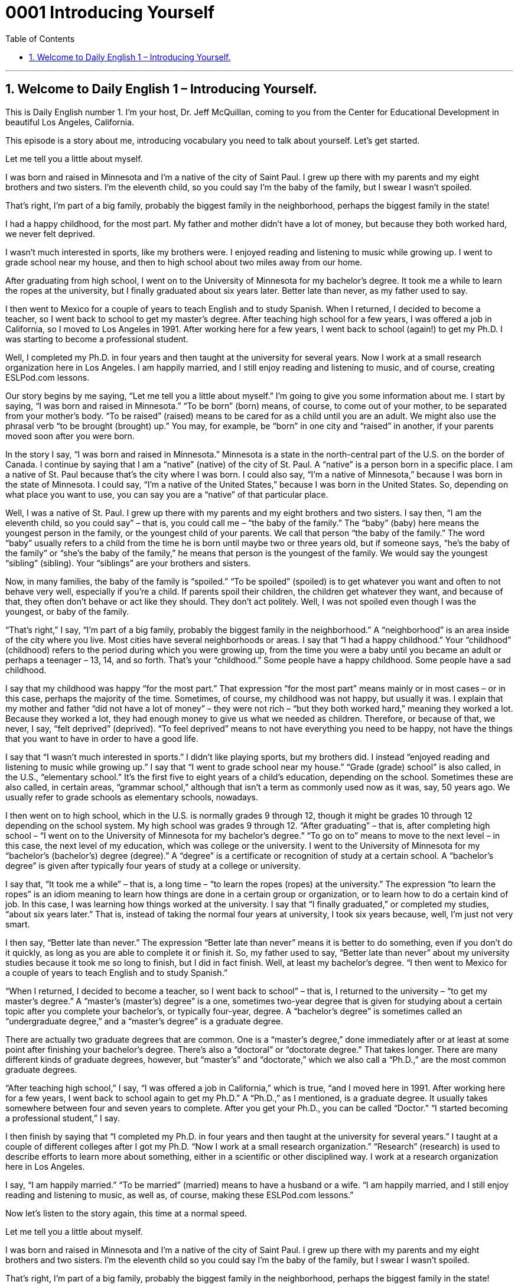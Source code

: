 
= 0001 Introducing Yourself
:toc: left
:toclevels: 3
:sectnums:
:stylesheet: ../../../myAdocCss.css

'''

== Welcome to Daily English 1 – Introducing Yourself.

This is Daily English number 1. I’m your host, Dr. Jeff McQuillan, coming to you from the Center for Educational Development in beautiful Los Angeles, California.

This episode is a story about me, introducing vocabulary you need to talk about yourself. Let’s get started.

[start of story]

Let me tell you a little about myself.

I was born and raised in Minnesota and I’m a native of the city of Saint Paul. I grew up there with my parents and my eight brothers and two sisters. I’m the eleventh child, so you could say I’m the baby of the family, but I swear I wasn’t spoiled.

That’s right, I’m part of a big family, probably the biggest family in the neighborhood, perhaps the biggest family in the state!

I had a happy childhood, for the most part. My father and mother didn’t have a lot of money, but because they both worked hard, we never felt deprived.

I wasn’t much interested in sports, like my brothers were. I enjoyed reading and listening to music while growing up. I went to grade school near my house, and then to high school about two miles away from our home.

After graduating from high school, I went on to the University of Minnesota for my bachelor’s degree. It took me a while to learn the ropes at the university, but I finally graduated about six years later. Better late than never, as my father used to say.

I then went to Mexico for a couple of years to teach English and to study Spanish. When I returned, I decided to become a teacher, so I went back to school to get my master’s degree. After teaching high school for a few years, I was offered a job in California, so I moved to Los Angeles in 1991. After working here for a few years, I went back to school (again!) to get my Ph.D. I was starting to become a professional student.

Well, I completed my Ph.D. in four years and then taught at the university for several years. Now I work at a small research organization here in Los Angeles. I am happily married, and I still enjoy reading and listening to music, and of course, creating ESLPod.com lessons.

[end of story]

Our story begins by me saying, “Let me tell you a little about myself.” I’m going to give you some information about me. I start by saying, “I was born and raised in Minnesota.” “To be born” (born) means, of course, to come out of your mother, to be separated from your mother’s body. “To be raised” (raised) means to be cared for as a child until you are an adult. We might also use the phrasal verb “to be brought (brought) up.” You may, for example, be “born” in one city and “raised” in another, if your parents moved soon after you were born.

In the story I say, “I was born and raised in Minnesota.” Minnesota is a state in the north-central part of the U.S. on the border of Canada. I continue by saying that I am a “native” (native) of the city of St. Paul. A “native” is a person born in a specific place. I am a native of St. Paul because that’s the city where I was born. I could also say, “I’m a native of Minnesota,” because I was born in the state of Minnesota. I could say, “I’m a native of the United States,” because I was born in the United States. So, depending on what place you want to use, you can say you are a “native” of that particular place.

Well, I was a native of St. Paul. I grew up there with my parents and my eight brothers and two sisters. I say then, “I am the eleventh child, so you could say” – that is, you could call me – “the baby of the family.” The “baby” (baby) here means the youngest person in the family, or the youngest child of your parents. We call that person “the baby of the family.” The word “baby” usually refers to a child from the time he is born until maybe two or three years old, but if someone says, “he’s the baby of the family” or “she’s the baby of the family,” he means that person is the youngest of the family. We would say the youngest “sibling” (sibling). Your “siblings” are your brothers and sisters.

Now, in many families, the baby of the family is “spoiled.” “To be spoiled” (spoiled) is to get whatever you want and often to not behave very well, especially if you’re a child. If parents spoil their children, the children get whatever they want, and because of that, they often don’t behave or act like they should. They don’t act politely. Well, I was not spoiled even though I was the youngest, or baby of the family.

“That’s right,” I say, “I’m part of a big family, probably the biggest family in the neighborhood.” A “neighborhood” is an area inside of the city where you live. Most cities have several neighborhoods or areas. I say that “I had a happy childhood.” Your “childhood” (childhood) refers to the period during which you were growing up, from the time you were a baby until you became an adult or perhaps a teenager – 13, 14, and so forth. That’s your “childhood.” Some people have a happy childhood. Some people have a sad childhood.

I say that my childhood was happy “for the most part.” That expression “for the most part” means mainly or in most cases – or in this case, perhaps the majority of the time. Sometimes, of course, my childhood was not happy, but usually it was. I explain that my mother and father “did not have a lot of money” – they were not rich – “but they both worked hard,” meaning they worked a lot. Because they worked a lot, they had enough money to give us what we needed as children. Therefore, or because of that, we never, I say, “felt deprived” (deprived). “To feel deprived” means to not have everything you need to be happy, not have the things that you want to have in order to have a good life.

I say that “I wasn’t much interested in sports.” I didn’t like playing sports, but my brothers did. I instead “enjoyed reading and listening to music while growing up.” I say that “I went to grade school near my house.” “Grade (grade) school” is also called, in the U.S., “elementary school.” It’s the first five to eight years of a child’s education, depending on the school. Sometimes these are also called, in certain areas, “grammar school,” although that isn’t a term as commonly used now as it was, say, 50 years ago. We usually refer to grade schools as elementary schools, nowadays.

I then went on to high school, which in the U.S. is normally grades 9 through 12, though it might be grades 10 through 12 depending on the school system. My high school was grades 9 through 12. “After graduating” – that is, after completing high school – “I went on to the University of Minnesota for my bachelor’s degree.” “To go on to” means to move to the next level – in this case, the next level of my education, which was college or the university. I went to the University of Minnesota for my “bachelor’s (bachelor’s) degree (degree).” A “degree” is a certificate or recognition of study at a certain school. A “bachelor’s degree” is given after typically four years of study at a college or university.

I say that, “It took me a while” – that is, a long time – “to learn the ropes (ropes) at the university.” The expression “to learn the ropes” is an idiom meaning to learn how things are done in a certain group or organization, or to learn how to do a certain kind of job. In this case, I was learning how things worked at the university. I say that “I finally graduated,” or completed my studies, “about six years later.” That is, instead of taking the normal four years at university, I took six years because, well, I’m just not very smart.

I then say, “Better late than never.” The expression “Better late than never” means it is better to do something, even if you don’t do it quickly, as long as you are able to complete it or finish it. So, my father used to say, “Better late than never” about my university studies because it took me so long to finish, but I did in fact finish. Well, at least my bachelor’s degree. “I then went to Mexico for a couple of years to teach English and to study Spanish.”

“When I returned, I decided to become a teacher, so I went back to school” – that is, I returned to the university – “to get my master’s degree.” A “master’s (master’s) degree” is a one, sometimes two-year degree that is given for studying about a certain topic after you complete your bachelor’s, or typically four-year, degree. A “bachelor’s degree” is sometimes called an “undergraduate degree,” and a “master’s degree” is a graduate degree.

There are actually two graduate degrees that are common. One is a “master’s degree,” done immediately after or at least at some point after finishing your bachelor’s degree. There’s also a “doctoral” or “doctorate degree.” That takes longer. There are many different kinds of graduate degrees, however, but “master’s” and “doctorate,” which we also call a “Ph.D.,” are the most common graduate degrees.

“After teaching high school,” I say, “I was offered a job in California,” which is true, “and I moved here in 1991. After working here for a few years, I went back to school again to get my Ph.D.” A “Ph.D.,” as I mentioned, is a graduate degree. It usually takes somewhere between four and seven years to complete. After you get your Ph.D., you can be called “Doctor.” “I started becoming a professional student,” I say.

I then finish by saying that “I completed my Ph.D. in four years and then taught at the university for several years.” I taught at a couple of different colleges after I got my Ph.D. “Now I work at a small research organization.” “Research” (research) is used to describe efforts to learn more about something, either in a scientific or other disciplined way. I work at a research organization here in Los Angeles.

I say, “I am happily married.” “To be married” (married) means to have a husband or a wife. “I am happily married, and I still enjoy reading and listening to music, as well as, of course, making these ESLPod.com lessons.”

Now let’s listen to the story again, this time at a normal speed.

[start of story]

Let me tell you a little about myself.

I was born and raised in Minnesota and I’m a native of the city of Saint Paul. I grew up there with my parents and my eight brothers and two sisters. I’m the eleventh child so you could say I’m the baby of the family, but I swear I wasn’t spoiled.

That’s right, I’m part of a big family, probably the biggest family in the neighborhood, perhaps the biggest family in the state!

I had a happy childhood, for the most part. My father and mother didn’t have a lot of money, but because they both worked hard, we never felt deprived.

I wasn’t much interested in sports, like my brothers were. I enjoyed reading and listening to music while growing up. I went to grade school near my house, and then to high school about two miles away from our home.

After graduating from high school, I went on to the University of Minnesota for my bachelor’s degree. It took me a while to learn the ropes at the university, but I finally graduated about six years later. Better late than never, as my father used to say.

I then went to Mexico for a couple of years to teach English and to study Spanish. When I returned, I decided to become a teacher, so I went back to school to get my master’s degree. After teaching high school for a few years, I was offered a job in California, so I moved to Los Angeles in 1991. After working here for a few years, I went back to school (again!) to get my Ph.D. I was starting to become a professional student.

Well, I completed my Ph.D. in four years and then taught at the university for several years. Now I work at a small research organization here in Los Angeles. I am happily married, and I still enjoy reading and listening to music, and of course, creating ESLPod.com lessons.

[end of story]

From Los Angeles, California, I’m Jeff McQuillan. Thank you for listening. Come back and listen to us again right here on ESLPod.com.

English as a Second Language Podcast was written and produced by Dr. Lucy Tse, hosted by Dr. Jeff McQuillan. Copyright 2017 by the Center for Educational Development.

Glossary
to be born – to exist as a result of birth; to have come from a mother’s or parent’s body

* Jeb and Chris are brothers and were born about two years apart.

to be raised – to be brought up as a child; to be cared for as a child until one is an adult

* Omar was raised in the countryside and enjoys horseback riding and outdoor sports.

native – a person born in a specific place; a person from a particular place

* Many people who live in Los Angeles are not natives to the city, having moved there from somewhere else.

baby of the family – the youngest sibling; the youngest child of a set of parents

* Ricky is the baby of the family and complains about being told what to do by all of his sisters.

spoiled – a child who gets whatever he or she wants and doesn’t follow rules, behaving badly as a result

* Jiyoung’s granddaughter is really spoiled and doesn’t listen when other people tell her no.

childhood – the years during which a person is a child; the state of being a child

* What are your happiest childhood memories?


for the most part – mainly; in most cases

* Beatrice arrives to work on time for the most part. The only time she is ever late is when her children are sick.

deprived – not having what one needs to be content; not being allowed to have or to use something

* If I don’t follow my parents’ rules, I’m deprived of my videogames for a few days as punishment.

grade school – elementary school; a school for the first five to seven years of a child’s education

* Did you learn to read well in grade school?


to go on to – to proceed to; to move forward to; to move to the next level

* When you’re finished with page one of the exam, turn the page and go on to page two.

bachelor’s degree – an undergraduate degree, typically earned after four years of study at a college or university

* Clara has a bachelor’s degree in computer science, but she’s working in finance.

to learn the ropes – to learn how things are done in a particular organization; to learn how to do a particular job or activity

* It’s expected that new employees will make a few mistakes until they learn the ropes.

to graduate – to complete a course of study or a course of training

* Sophie plans to graduate from college this spring and hopes to find a job in her field.

better late than never – a saying meaning that it is better to do something late than to not complete it at all

* A: Here are the chairs I promised to bring for the party.

B: You’re two hours late, but better late than never.

master’s degree – a graduate degree that is given to a student by a college or university after completing one or two years of study after a bachelor's degree

* If you want to be a pharmacist, you’ll need a master’s degree to work in most pharmacies.

Ph.D. – a graduate degree that is given to a student by a college or university after several years of additional study following a master's degree

* Kwame hopes to become an English professor at the local college after he gets his Ph.D.

research – efforts to learn more about something, often in a systematic and scientific way

* Will breast cancer research lead to a cure in the next 50 years?

happily married – feeling content and happy in one’s marriage

* Pat and Mary are still happily married after being together for over 50 years.

Culture Note
Improving Bicycle Safety

Riding a “bicycle” (a vehicle with two wheels ridden with one’s feet while steering with a bar called “handlebars”) is part of many people’s childhoods. The National Highway Traffic Safety Administration (NHTSA) is a “federal” (national) government “agency” (section of the government) within the Department of Transportation. Its “mission” (goal) is to, "Save lives, ‘prevent’ (keep from happening) injuries, reduce vehicle-related ‘crashes’ (when two vehicles hit each other unexpected and violently)."

The NHTSA has advice for bicycle riders to try to “reduce” (make smaller or less) accidents. Their advice includes:

Wear a bicycle “helmet” (hard hat with a strap under the chin) that is “fitted” (sized) properly to protect your “brain” (organ in your head that allows you to think and control your body).
“Adjust” (make changes to) your bicycle to fit your body. There should be 1 to 2 inches between you and the top “bar” (long hard piece) if using a “road bike” (bicycle intended to be used on streets) and 3 to 4 inches if you are using a “mountain bicycle” (bicycle used for rough paths). The seat should be “level” (having the same height) front to back. The seat height should be adjusted to allow a “slight” (small; little) “bend” (curve) at the knee when the leg is “fully extended” (at full length). The “handlebar” (piece of a bicycle or motorcycle a rider holds) height should be at the same level with the seat.
Make sure you’re able to see well and others are able to see you. Always wear bright colors when riding day or night. Also wear something that “reflects light” (throws back light), such as reflective “tape” (material that I sticky on one side) or markings, or “flashing” (going on and off repeatedly) lights. Remember, just because you can see a driver doesn’t mean the driver can see you.


'''